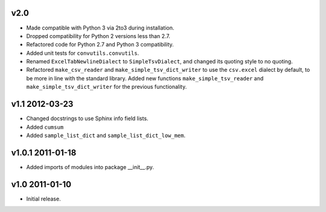 v2.0
====

* Made compatible with Python 3 via 2to3 during installation.
* Dropped compatibility for Python 2 versions less than 2.7.
* Refactored code for Python 2.7 and Python 3 compatibility.
* Added unit tests for ``convutils.convutils``.
* Renamed ``ExcelTabNewlineDialect`` to ``SimpleTsvDialect``, and
  changed its quoting style to no quoting.
* Refactored ``make_csv_reader`` and ``make_simple_tsv_dict_writer`` to
  use the ``csv.excel`` dialect by default, to be more in line with the
  standard library. Added new functions ``make_simple_tsv_reader`` and
  ``make_simple_tsv_dict_writer`` for the previous functionality.


v1.1 2012-03-23
===============

* Changed docstrings to use Sphinx info field lists.
* Added ``cumsum``
* Added ``sample_list_dict`` and ``sample_list_dict_low_mem``.


v1.0.1 2011-01-18
=================

* Added imports of modules into package __init__.py.


v1.0 2011-01-10
===============

* Initial release.

